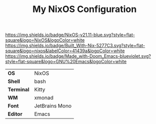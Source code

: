#+TITLE: My NixOS Configuration

[[https://nixos.org/][https://img.shields.io/badge/NixOS-v21.11-blue.svg?style=flat-square&logo=NixOS&logoColor=white]]
[[https://builtwithnix.org][https://img.shields.io/badge/Built_With-Nix-5277C3.svg?style=flat-square&logo=nixos&labelColor=41439a&logoColor=white]]
[[https://github.com/hlissner/doom-emacs][https://img.shields.io/badge/Made_with-Doom_Emacs-blueviolet.svg?style=flat-square&logo=GNU%20Emacs&logoColor=white]]

[[file:screenshots/clean.png]]
[[file:screenshots/busy.png]]

#+ATTR_HTML: :border 2 :rules all :frame border
|------------+----------------|
| *OS*       | NixOS          |
| *Shell*    | bash           |
| *Terminal* | Kitty          |
| *WM*       | xmonad         |
| *Font*     | JetBrains Mono |
| *Editor*   | Emacs          |
